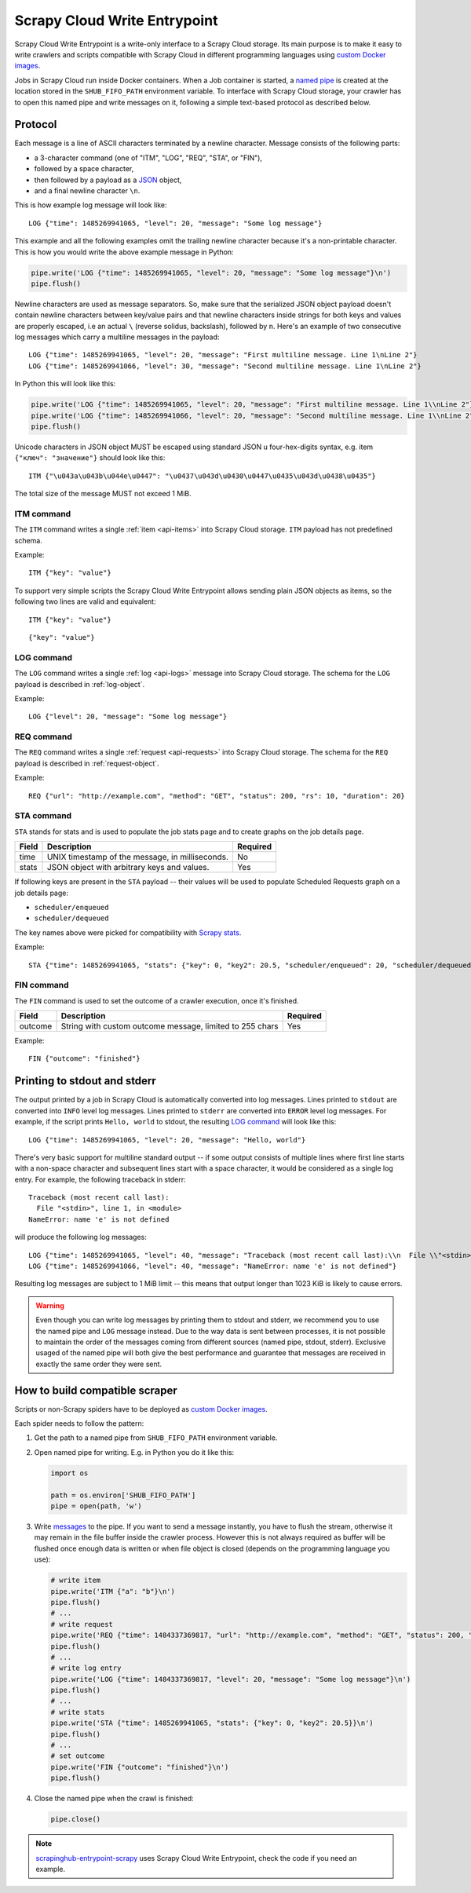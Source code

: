 .. _scrapy-cloud-write-entrypoint:

Scrapy Cloud Write Entrypoint
=============================

Scrapy Cloud Write Entrypoint is a write-only interface to a Scrapy Cloud storage. Its main purpose is to
make it easy to write crawlers and scripts compatible with Scrapy Cloud in different programming languages
using `custom Docker images`_.

Jobs in Scrapy Cloud run inside Docker containers. When a Job container is started, a `named pipe`_ is created
at the location stored in the ``SHUB_FIFO_PATH`` environment variable. To interface with Scrapy Cloud storage,
your crawler has to open this named pipe and write messages on it, following a simple text-based protocol
as described below.

.. _named pipe: http://man7.org/linux/man-pages/man7/fifo.7.html

Protocol
--------

Each message is a line of ASCII characters terminated by a newline character. Message consists of
the following parts:

- a 3-character command (one of "ITM", "LOG", "REQ", "STA", or "FIN"),
- followed by a space character,
- then followed by a payload as a `JSON`_ object,
- and a final newline character ``\n``.

This is how example log message will look like::

    LOG {"time": 1485269941065, "level": 20, "message": "Some log message"}

This example and all the following examples omit the trailing newline character because it's
a non-printable character. This is how you would write the above example message in Python:

.. code-block:: python

    pipe.write('LOG {"time": 1485269941065, "level": 20, "message": "Some log message"}\n')
    pipe.flush()

Newline characters are used as message separators. So, make sure that the serialized JSON object payload
doesn't contain newline characters between key/value pairs and that newline characters inside strings
for both keys and values are properly escaped, i.e an actual ``\`` (reverse solidus, backslash), followed by ``n``.
Here's an example of two consecutive log messages which carry a multiline messages in the payload::

    LOG {"time": 1485269941065, "level": 20, "message": "First multiline message. Line 1\nLine 2"}
    LOG {"time": 1485269941066, "level": 30, "message": "Second multiline message. Line 1\nLine 2"}

In Python this will look like this:

.. code-block:: python

    pipe.write('LOG {"time": 1485269941065, "level": 20, "message": "First multiline message. Line 1\\nLine 2"}\n')
    pipe.write('LOG {"time": 1485269941066, "level": 20, "message": "Second multiline message. Line 1\\nLine 2"}\n')
    pipe.flush()

Unicode characters in JSON object MUST be escaped using standard JSON \u four-hex-digits syntax,
e.g. item ``{"ключ": "значение"}`` should look like this::

    ITM {"\u043a\u043b\u044e\u0447": "\u0437\u043d\u0430\u0447\u0435\u043d\u0438\u0435"}

The total size of the message MUST not exceed 1 MiB.


ITM command
~~~~~~~~~~~

The ``ITM`` command writes a single :ref:`item <api-items>` into Scrapy Cloud storage.
``ITM`` payload has not predefined schema.

Example::

    ITM {"key": "value"}

To support very simple scripts the Scrapy Cloud Write Entrypoint allows sending plain JSON objects as items,
so the following two lines are valid and equivalent::

    ITM {"key": "value"}

::

    {"key": "value"}

LOG command
~~~~~~~~~~~

The ``LOG`` command writes a single :ref:`log <api-logs>` message into Scrapy Cloud storage.
The schema for the ``LOG`` payload is described in :ref:`log-object`.

Example::

    LOG {"level": 20, "message": "Some log message"}

REQ command
~~~~~~~~~~~

The ``REQ`` command writes a single :ref:`request <api-requests>` into Scrapy Cloud storage.
The schema for the ``REQ`` payload is described in :ref:`request-object`.

Example::

    REQ {"url": "http://example.com", "method": "GET", "status": 200, "rs": 10, "duration": 20}

STA command
~~~~~~~~~~~

``STA`` stands for stats and is used to populate the job stats page and to create graphs on the job details page.

======= =================================================== ========
Field   Description                                         Required
======= =================================================== ========
time    UNIX timestamp of the message, in milliseconds.     No
stats   JSON object with arbitrary keys and values.         Yes
======= =================================================== ========

If following keys are present in the ``STA`` payload -- their values will be used to populate
Scheduled Requests graph on a job details page:

- ``scheduler/enqueued``
- ``scheduler/dequeued``

The key names above were picked for compatibility with `Scrapy stats`_.

.. _Scrapy stats: https://doc.scrapy.org/en/latest/topics/stats.html

Example::

    STA {"time": 1485269941065, "stats": {"key": 0, "key2": 20.5, "scheduler/enqueued": 20, "scheduler/dequeued": 15}}

FIN command
~~~~~~~~~~~

The ``FIN`` command is used to set the outcome of a crawler execution, once it's finished.

======= ======================================================== ========
Field   Description                                              Required
======= ======================================================== ========
outcome String with custom outcome message, limited to 255 chars Yes
======= ======================================================== ========

Example::

   FIN {"outcome": "finished"}

Printing to stdout and stderr
-----------------------------

The output printed by a job in Scrapy Cloud is automatically converted into log messages. Lines printed
to ``stdout`` are converted into ``INFO`` level log messages. Lines printed to ``stderr`` are converted
into ``ERROR`` level log messages. For example, if the script prints ``Hello, world`` to stdout,
the resulting `LOG command`_ will look like this::

    LOG {"time": 1485269941065, "level": 20, "message": "Hello, world"}

There's very basic support for multiline standard output -- if some output consists of multiple lines
where first line starts with a non-space character and subsequent lines start with a space character,
it would be considered as a single log entry. For example, the following traceback in stderr::

    Traceback (most recent call last):
      File "<stdin>", line 1, in <module>
    NameError: name 'e' is not defined

will produce the following log messages::

    LOG {"time": 1485269941065, "level": 40, "message": "Traceback (most recent call last):\\n  File \\"<stdin>\\", line 1, in <module>"}
    LOG {"time": 1485269941066, "level": 40, "message": "NameError: name 'e' is not defined"}

Resulting log messages are subject to 1 MiB limit -- this means that output longer than 1023 KiB
is likely to cause errors.

.. warning::

    Even though you can write log messages by printing them to stdout and stderr, we recommend you
    to use the named pipe and ``LOG`` message instead. Due to the way data is sent between processes,
    it is not possible to maintain the order of the messages coming from different sources
    (named pipe, stdout, stderr). Exclusive usaged of the named pipe will both give the best performance
    and guarantee that messages are received in exactly the same order they were sent.


How to build compatible scraper
-------------------------------

Scripts or non-Scrapy spiders have to be deployed as `custom Docker images`_.

Each spider needs to follow the pattern:

#. Get the path to a named pipe from ``SHUB_FIFO_PATH`` environment variable.
#. Open named pipe for writing. E.g. in Python you do it like this:

   .. code-block:: python

       import os

       path = os.environ['SHUB_FIFO_PATH']
       pipe = open(path, 'w')

#. Write `messages <Protocol>`_ to the pipe. If you want to send a message instantly, you have to flush the stream,
   otherwise it may remain in the file buffer inside the crawler process. However this is not always required
   as buffer will be flushed once enough data is written or when file object is closed
   (depends on the programming language you use):

   .. code-block:: python

       # write item
       pipe.write('ITM {"a": "b"}\n')
       pipe.flush()
       # ...
       # write request
       pipe.write('REQ {"time": 1484337369817, "url": "http://example.com", "method": "GET", "status": 200, "rs": 10, "duration": 20}\n')
       pipe.flush()
       # ...
       # write log entry
       pipe.write('LOG {"time": 1484337369817, "level": 20, "message": "Some log message"}\n')
       pipe.flush()
       # ...
       # write stats
       pipe.write('STA {"time": 1485269941065, "stats": {"key": 0, "key2": 20.5}}\n')
       pipe.flush()
       # ...
       # set outcome
       pipe.write('FIN {"outcome": "finished"}\n')
       pipe.flush()

#. Close the named pipe when the crawl is finished:

   .. code-block:: python

       pipe.close()

.. note::

    `scrapinghub-entrypoint-scrapy`__ uses Scrapy Cloud Write Entrypoint, check the code if you need an example.

__ https://github.com/scrapinghub/scrapinghub-entrypoint-scrapy/blob/master/sh_scrapy/writer.py
.. _JSON: http://json.org/
.. _custom Docker images: http://help.scrapinghub.com/scrapy-cloud/custom-docker-images-on-scrapy-cloud

